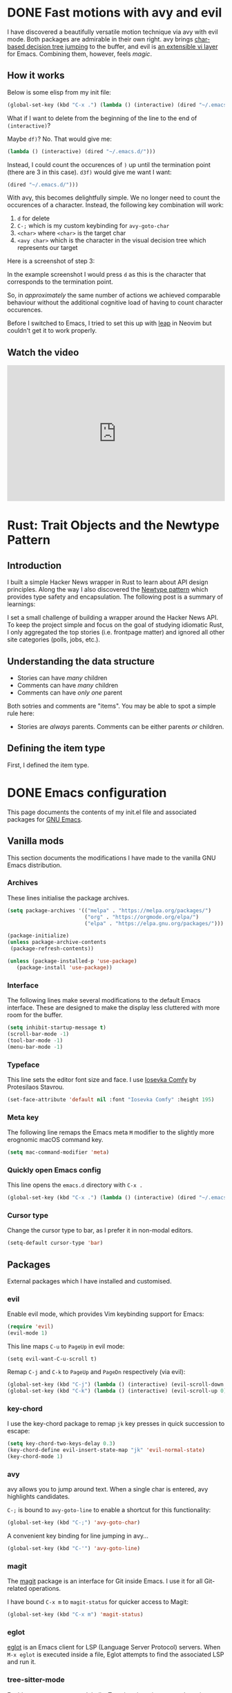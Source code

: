 #+startup: indent
#+startup: logdone
#+hugo_base_dir: ../
#+options: author:nil

* DONE Fast motions with avy and evil
CLOSED: [2022-10-30 Sun 00:49]
:PROPERTIES:
:EXPORT_HUGO_SECTION: post
:EXPORT_FILE_NAME: fast-motions-with-avy-and-evil 
:END:

I have discovered a beautifully versatile motion technique via avy with evil mode. Both packages are admirable in their own right. avy brings [[https://github.com/abo-abo/avy][char-based decision tree jumping]] to the buffer, and evil is [[https://github.com/emacs-evil/evil][an extensible vi layer]] for Emacs. Combining them, however, feels /magic/. 

** How it works
Below is some elisp from my init file:

#+begin_src lisp 
(global-set-key (kbd "C-x .") (lambda () (interactive) (dired "~/.emacs.d/")))
#+end_src

What if I want to delete from the beginning of the line to the end of ~(interactive)~? 

Maybe ~df)~? No. That would give me:

#+begin_src lisp 
 (lambda () (interactive) (dired "~/.emacs.d/")))
#+end_src

Instead, I could count the occurences of ~)~ up until the termination point (there are 3 in this case). ~d3f)~ would give me want I want:

#+begin_src lisp
 (dired "~/.emacs.d/")))
#+end_src

With avy, this becomes delightfully simple. We no longer need to count the occurences of a character. Instead, the following key combination will work:

1. ~d~ for delete
2. ~C-;~ which is my custom keybinding for ~avy-goto-char~
3. ~<char>~ where ~<char>~ is the target char
4. ~<avy char>~ which is the character in the visual decision tree which represents our target

Here is a screenshot of step 3:

[[file:avy-demo.png]]

In the example screenshot I would press ~d~ as this is the character that corresponds to the termination point.

So, in /approximately/ the same number of actions we achieved comparable behaviour without the additional cognitive load of having to count character occurences.

Before I switched to Emacs, I tried to set this up with [[https://github.com/ggandor/leap.nvim][leap]] in Neovim but couldn't get it to work properly.

** Watch the video
#+begin_export html
<iframe width="100%" height="315" src="https://www.youtube.com/embed/FiLgoZgaqYo" title="YouTube video player" frameborder="0" allow="accelerometer; autoplay; clipboard-write; encrypted-media; gyroscope; picture-in-picture" allowfullscreen></iframe>
#+end_export

* Rust: Trait Objects and the Newtype Pattern
** Introduction
I built a simple Hacker News wrapper in Rust to learn about API design principles. Along the way I also discovered the [[https://rust-unofficial.github.io/patterns/patterns/behavioural/newtype.html][Newtype pattern]] which provides type safety and encapsulation. The following post is a summary of learnings:

I set a small challenge of building a wrapper around the Hacker News API. To keep the project simple and focus on the goal of studying idiomatic Rust, I only aggregated the top stories (i.e. frontpage matter) and ignored all other site categories (polls, jobs, etc.).

** Understanding the data structure
- Stories can have /many/ children
- Comments can have /many/ children
- Comments can have /only one/ parent

Both sotries and comments are "items". You may be able to spot a simple rule here:

- Stories are /always/ parents. Comments can be either parents /or/ children.

** Defining the item type
First, I defined the item type. 



* DONE Emacs configuration
CLOSED: [2022-10-29 Sat 18:07]
:PROPERTIES:
:EXPORT_HUGO_SECTION: post
:EXPORT_FILE_NAME: init-el-file
:END:

This page documents the contents of my init.el file and associated packages for [[https://www.gnu.org/software/emacs/][GNU Emacs]].

** Vanilla mods
This section documents the modifications I have made to the vanilla GNU Emacs distribution.

*** Archives
These lines initialise the package archives.

#+begin_src lisp
(setq package-archives '(("melpa" . "https://melpa.org/packages/")
                         ("org" . "https://orgmode.org/elpa/")
                         ("elpa" . "https://elpa.gnu.org/packages/")))

(package-initialize)
(unless package-archive-contents
 (package-refresh-contents))

(unless (package-installed-p 'use-package)
   (package-install 'use-package))
#+end_src

*** Interface
The following lines make several modifications to the default Emacs interface. These are designed to make the display less cluttered with more room for the buffer.

#+begin_src lisp
(setq inhibit-startup-message t)
(scroll-bar-mode -1)
(tool-bar-mode -1)
(menu-bar-mode -1)
#+end_src

*** Typeface
This line sets the editor font size and face. I use [[https://gitlab.com/protesilaos/iosevka-comfy][Iosevka Comfy]] by Protesilaos Stavrou.

#+begin_src lisp
  (set-face-attribute 'default nil :font "Iosevka Comfy" :height 195)
#+end_src

*** Meta key

The following line remaps the Emacs meta ~M~ modifier to the slightly more erognomic macOS command key.

#+begin_src lisp
  (setq mac-command-modifier 'meta)
#+end_src

*** Quickly open Emacs config

This line opens the ~emacs.d~ directory with ~C-x .~

#+begin_src lisp
  (global-set-key (kbd "C-x .") (lambda () (interactive) (dired "~/.emacs.d/")))
#+end_src

*** Cursor type
Change the cursor type to bar, as I prefer it in non-modal editors.

#+begin_src lisp
  (setq-default cursor-type 'bar)
#+end_src

** Packages
External packages which I have installed and customised.

*** evil
Enable evil mode, which provides Vim keybinding support for Emacs:

#+begin_src lisp
(require 'evil)
(evil-mode 1)
#+end_src

This line maps ~C-u~ to ~PageUp~ in evil mode:

#+begin_src
(setq evil-want-C-u-scroll t)
#+end_src

Remap ~C-j~ and ~C-k~ to ~PageUp~ and ~PageDn~ respectively (via evil):

#+begin_src lisp
(global-set-key (kbd "C-j") (lambda () (interactive) (evil-scroll-down 0)))
(global-set-key (kbd "C-k") (lambda () (interactive) (evil-scroll-up 0)))
#+end_src

*** key-chord
I use the key-chord package to remap ~jk~ key presses in quick succession to escape:

#+begin_src lisp
(setq key-chord-two-keys-delay 0.3)
(key-chord-define evil-insert-state-map "jk" 'evil-normal-state)
(key-chord-mode 1)
#+end_src

*** avy
avy allows you to jump around text. When a single char is entered, avy highlights candidates.

~C-;~ is bound to ~avy-goto-line~ to enable a shortcut for this functionality:

#+begin_src lisp
  (global-set-key (kbd "C-;") 'avy-goto-char)
#+end_src

A convenient key binding for line jumping in avy...

#+begin_src lisp
  (global-set-key (kbd "C-'") 'avy-goto-line)
#+end_src

*** magit
The [[https://magit.vc/][magit]] package is an interface for Git inside Emacs. I use it for all Git-related operations.

I have bound ~C-x m~ to ~magit-status~ for quicker access to Magit:

#+begin_src lisp
(global-set-key (kbd "C-x m") 'magit-status)
#+end_src

*** eglot
[[https://github.com/joaotavora/eglot][eglot]] is an Emacs client for LSP (Language Server Protocol) servers. When ~M-x eglot~ is executed inside a file, Eglot attempts to find the associated LSP and run it.

*** tree-sitter-mode
Enables ~tree-sitter-mode~ globally. Treesitter is an incremental parsing library. 

#+begin_src lisp
  (global-tree-sitter-mode)
#+end_src

*** rust-mode
Instantiates a major mode for the [[https://www.rust-lang.org/][Rust programming language]]. 

#+begin_src lisp
  (require 'rust-mode)
#+end_src

*** ef-themes
I use the accessible ~ef-themes~ collection by [[https://protesilaos.com/][Protesilaos Stavrou]]. 

#+begin_src lisp
  (load-theme 'ef-summer)
#+end_src

*** ox-hugo
~ox-hugo~ provides a convenient way to export Org files to Hugo-compatible markdown. It is used in the generation of [[https://ben-maclaurin.github.io/][my personal blog]].

#+begin_src lisp
  (with-eval-after-load 'ox
  (require 'ox-hugo))
#+end_src

